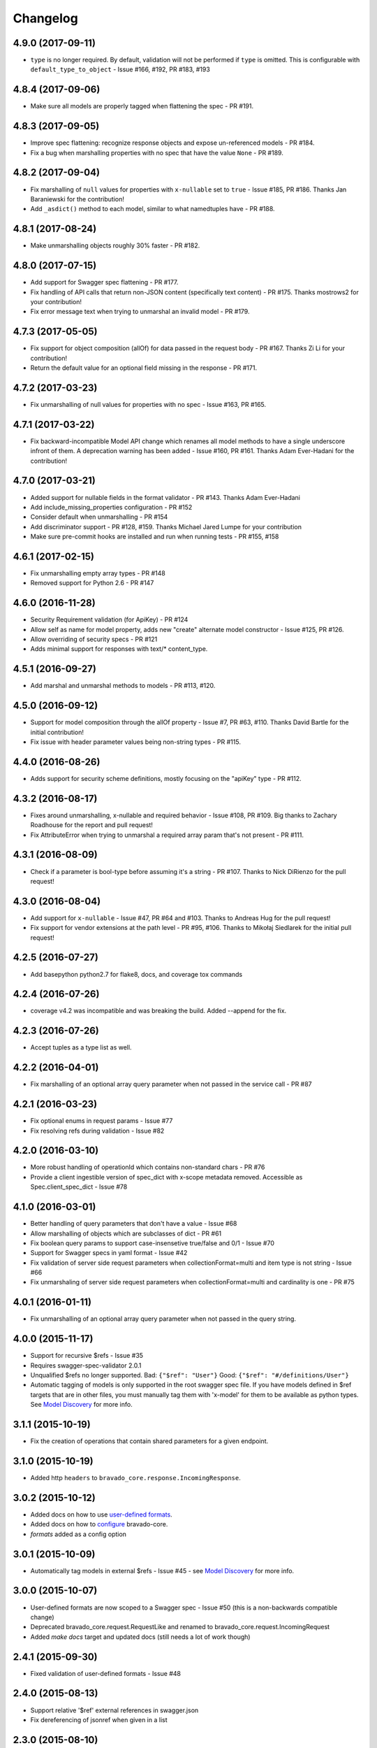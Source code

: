 Changelog
=========

4.9.0 (2017-09-11)
------------------
- ``type`` is no longer required. By default, validation will not be performed if ``type`` is omitted. This is configurable with ``default_type_to_object`` - Issue #166, #192, PR #183, #193

4.8.4 (2017-09-06)
------------------
- Make sure all models are properly tagged when flattening the spec - PR #191.

4.8.3 (2017-09-05)
------------------
- Improve spec flattening: recognize response objects and expose un-referenced models - PR #184.
- Fix a bug when marshalling properties with no spec that have the value ``None`` - PR #189.

4.8.2 (2017-09-04)
------------------
- Fix marshalling of ``null`` values for properties with ``x-nullable`` set to ``true`` - Issue #185, PR #186. Thanks Jan Baraniewski for the contribution!
- Add ``_asdict()`` method to each model, similar to what namedtuples have - PR #188.

4.8.1 (2017-08-24)
------------------
- Make unmarshalling objects roughly 30% faster - PR #182.

4.8.0 (2017-07-15)
------------------
- Add support for Swagger spec flattening - PR #177.
- Fix handling of API calls that return non-JSON content (specifically text content) - PR #175. Thanks mostrows2 for your contribution!
- Fix error message text when trying to unmarshal an invalid model - PR #179.

4.7.3 (2017-05-05)
------------------
- Fix support for object composition (allOf) for data passed in the request body - PR #167. Thanks Zi Li for your contribution!
- Return the default value for an optional field missing in the response - PR #171.

4.7.2 (2017-03-23)
------------------
- Fix unmarshalling of null values for properties with no spec - Issue #163, PR #165.

4.7.1 (2017-03-22)
------------------
- Fix backward-incompatible Model API change which renames all model methods to have a single underscore infront of them. A deprecation warning has been added - Issue #160, PR #161. Thanks Adam Ever-Hadani for the contribution!

4.7.0 (2017-03-21)
------------------
- Added support for nullable fields in the format validator - PR #143. Thanks Adam Ever-Hadani
- Add include_missing_properties configuration - PR #152
- Consider default when unmarshalling - PR #154
- Add discriminator support - PR #128, #159. Thanks Michael Jared Lumpe for your contribution
- Make sure pre-commit hooks are installed and run when running tests - PR #155, #158

4.6.1 (2017-02-15)
------------------
- Fix unmarshalling empty array types - PR #148
- Removed support for Python 2.6 - PR #147

4.6.0 (2016-11-28)
------------------
- Security Requirement validation (for ApiKey) - PR #124
- Allow self as name for model property, adds new "create" alternate model constructor - Issue #125, PR #126.
- Allow overriding of security specs - PR #121
- Adds minimal support for responses with text/* content_type.

4.5.1 (2016-09-27)
------------------
- Add marshal and unmarshal methods to models - PR #113, #120.

4.5.0 (2016-09-12)
------------------
- Support for model composition through the allOf property - Issue #7, PR #63, #110. Thanks David Bartle for the initial contribution!
- Fix issue with header parameter values being non-string types - PR #115.

4.4.0 (2016-08-26)
------------------
- Adds support for security scheme definitions, mostly focusing on the "apiKey" type - PR #112.

4.3.2 (2016-08-17)
------------------
- Fixes around unmarshalling, x-nullable and required behavior - Issue #108, PR #109. Big thanks to Zachary Roadhouse for the report and pull request!
- Fix AttributeError when trying to unmarshal a required array param that's not present - PR #111.

4.3.1 (2016-08-09)
------------------
- Check if a parameter is bool-type before assuming it's a string - PR #107. Thanks to Nick DiRienzo for the pull request!

4.3.0 (2016-08-04)
------------------
- Add support for ``x-nullable`` - Issue #47, PR #64 and #103. Thanks to Andreas Hug for the pull request!
- Fix support for vendor extensions at the path level - PR #95, #106. Thanks to Mikołaj Siedlarek for the initial pull request!

4.2.5 (2016-07-27)
------------------
- Add basepython python2.7 for flake8, docs, and coverage tox commands

4.2.4 (2016-07-26)
------------------
- coverage v4.2 was incompatible and was breaking the build. Added --append for the fix.

4.2.3 (2016-07-26)
------------------
- Accept tuples as a type list as well.

4.2.2 (2016-04-01)
------------------
- Fix marshalling of an optional array query parameter when not passed in the
  service call - PR #87

4.2.1 (2016-03-23)
------------------
- Fix optional enums in request params - Issue #77
- Fix resolving refs during validation - Issue #82

4.2.0 (2016-03-10)
------------------
- More robust handling of operationId which contains non-standard chars - PR #76
- Provide a client ingestible version of spec_dict with x-scope metadata removed. Accessible as Spec.client_spec_dict - Issue #78

4.1.0 (2016-03-01)
------------------
- Better handling of query parameters that don't have a value - Issue #68
- Allow marshalling of objects which are subclasses of dict - PR #61
- Fix boolean query params to support case-insensetive true/false and 0/1 - Issue #70
- Support for Swagger specs in yaml format - Issue #42
- Fix validation of server side request parameters when collectionFormat=multi and item type is not string - Issue #66
- Fix unmarshaling of server side request parameters when collectionFormat=multi and cardinality is one - PR #75

4.0.1 (2016-01-11)
------------------
- Fix unmarshalling of an optional array query parameter when not passed in the
  query string.

4.0.0 (2015-11-17)
------------------
- Support for recursive $refs - Issue #35
- Requires swagger-spec-validator 2.0.1
- Unqualified $refs no longer supported.
  Bad:  ``{"$ref": "User"}``
  Good: ``{"$ref": "#/definitions/User"}``
- Automatic tagging of models is only supported in the root swagger spec file. 
  If you have models defined in $ref targets that are in other files, you must 
  manually tag them with 'x-model' for them to be available as python types.
  See `Model Discovery <http://bravado-core.readthedocs.org/en/latest/models.html#model-discovery>`_ 
  for more info.

3.1.1 (2015-10-19)
------------------
- Fix the creation of operations that contain shared parameters for a given endpoint.

3.1.0 (2015-10-19)
------------------
- Added http ``headers`` to ``bravado_core.response.IncomingResponse``.

3.0.2 (2015-10-12)
------------------
- Added docs on how to use `user-defined formats <http://bravado-core.readthedocs.org/en/latest/formats.html>`_.
- Added docs on how to `configure <http://bravado-core.readthedocs.org/en/latest/config.html>`_ bravado-core.
- `formats` added as a config option

3.0.1 (2015-10-09)
------------------
- Automatically tag models in external $refs - Issue #45 - see `Model Discovery <http://bravado-core.readthedocs.org/en/latest/models.html#model-discovery>`_ for more info.

3.0.0 (2015-10-07)
------------------
- User-defined formats are now scoped to a Swagger spec - Issue #50 (this is a non-backwards compatible change)
- Deprecated bravado_core.request.RequestLike and renamed to bravado_core.request.IncomingRequest
- Added `make docs` target and updated docs (still needs a lot of work though)

2.4.1 (2015-09-30)
------------------
- Fixed validation of user-defined formats - Issue #48

2.4.0 (2015-08-13)
------------------
- Support relative '$ref' external references in swagger.json
- Fix dereferencing of jsonref when given in a list

2.3.0 (2015-08-10)
------------------
- Raise MatchingResponseNotFound instead of SwaggerMappingError
  when a response can't be matched to the Swagger schema.

2.2.0 (2015-08-06)
------------------
- Add reason to IncomingResponse

2.1.0 (2015-07-17)
------------------
- Handle user defined formats for serialization and validation.

2.0.0 (2015-07-13)
------------------
- Move http invocation to bravado
- Fix unicode in model docstrings
- Require swagger-spec-validator 1.0.12 to pick up bug fixes

1.1.0 (2015-06-25)
------------------
- Better unicode support
- Python 3 support

1.0.0-rc2 (2015-06-01)
----------------------
- Fixed file uploads when marshaling a request
- Renamed ResponseLike to IncomingResponse
- Fixed repr of a model when it has an attr with a unicode value

1.0.0-rc1 (2015-05-26)
----------------------
- Use basePath when matching an operation to a request
- Refactored exception hierarchy
- Added use_models config option

0.1.0 (2015-05-13)
------------------
- Initial release
